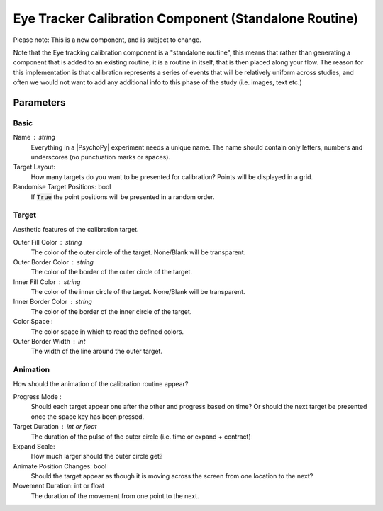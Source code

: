 .. _eyetrackerCalibrationComponent:

Eye Tracker Calibration Component (Standalone Routine)
-------------------------------------------------------

Please note: This is a new component, and is subject to change.

Note that the Eye tracking calibration component is a "standalone routine", this means that rather than generating a
component that is added to an existing routine, it is a routine in itself, that is then placed along your flow. The reason
for this implementation is that calibration represents a series of events that will be relatively uniform across studies,
and often we would not want to add any additional info to this phase of the study (i.e. images, text etc.)

Parameters
~~~~~~~~~~~~

Basic
============
Name : string
    Everything in a |PsychoPy| experiment needs a unique name. The name should contain only letters, numbers and underscores (no punctuation marks or spaces).
    
Target Layout:
    How many targets do you want to be presented for calibration? Points will be displayed in a grid.

Randomise Target Positions: bool
    If :code:`True` the point positions will be presented in a random order.

Target
============
Aesthetic features of the calibration target.

Outer Fill Color : string
    The color of the outer circle of the target. None/Blank will be transparent.

Outer Border Color : string
    The color of the border of the outer circle of the target.

Inner Fill Color : string
    The color of the inner circle of the target. None/Blank will be transparent.

Inner Border Color : string
    The color of the border of the inner circle of the target.

Color Space :
    The color space in which to read the defined colors.

Outer Border Width : int
    The width of the line around the outer target.

Animation
============
How should the animation of the calibration routine appear?

Progress Mode :
    Should each target appear one after the other and progress based on time? Or should the next target be presented
    once the space key has been pressed.

Target Duration : int or float
    The duration of the pulse of the outer circle (i.e. time or expand + contract)

Expand Scale:
    How much larger should the outer circle get?

Animate Position Changes: bool
    Should the target appear as though it is moving across the screen from one location to the next?

Movement Duration: int or float
    The duration of the movement from one point to the next. 

.. seealso::
	
	API reference for :class:`~psychopy.hardware.eyetracker.EyetrackerCalibration`
